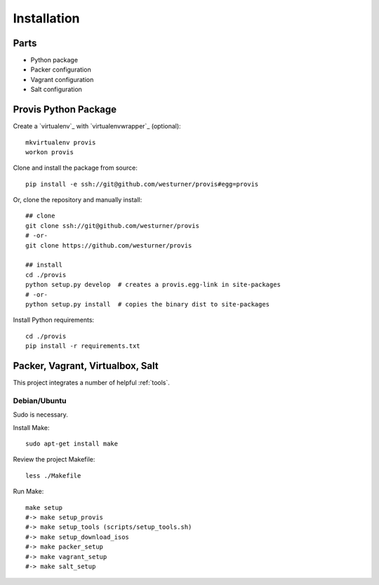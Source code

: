 ============
Installation
============

Parts
======

* Python package
* Packer configuration
* Vagrant configuration
* Salt configuration


Provis Python Package
======================
Create a `virtualenv`_ with `virtualenvwrapper`_ (optional)::

    mkvirtualenv provis
    workon provis

Clone and install the package from source::

    pip install -e ssh://git@github.com/westurner/provis#egg=provis

Or, clone the repository and manually install::

    ## clone
    git clone ssh://git@github.com/westurner/provis
    # -or-
    git clone https://github.com/westurner/provis

    ## install
    cd ./provis
    python setup.py develop  # creates a provis.egg-link in site-packages
    # -or-
    python setup.py install  # copies the binary dist to site-packages

Install Python requirements::

    cd ./provis
    pip install -r requirements.txt


Packer, Vagrant, Virtualbox, Salt
=================================
This project integrates a number of helpful :ref:`tools`.

Debian/Ubuntu
--------------
Sudo is necessary.

Install Make::

    sudo apt-get install make

Review the project Makefile::

    less ./Makefile

Run Make::

    make setup
    #-> make setup_provis
    #-> make setup_tools (scripts/setup_tools.sh)
    #-> make setup_download_isos
    #-> make packer_setup
    #-> make vagrant_setup
    #-> make salt_setup

